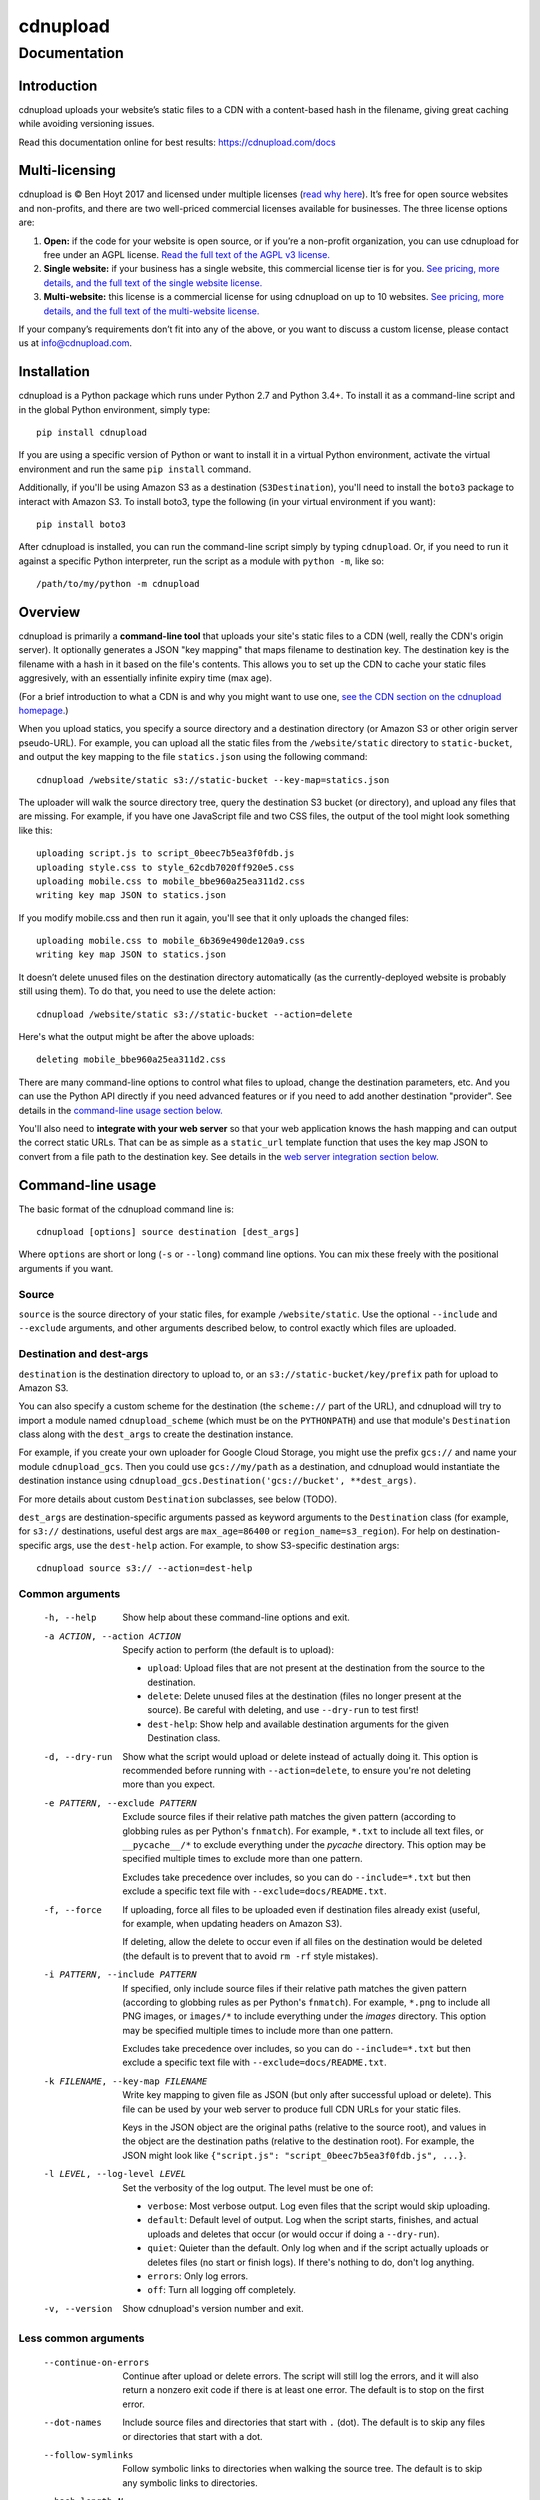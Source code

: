 
=========
cdnupload
=========

-------------
Documentation
-------------


Introduction
============

cdnupload uploads your website’s static files to a CDN with a content-based hash in the filename, giving great caching while avoiding versioning issues.

Read this documentation online for best results: https://cdnupload.com/docs


Multi-licensing
===============

cdnupload is © Ben Hoyt 2017 and licensed under multiple licenses (`read why here <https://cdnupload.com/#licensing>`_). It’s free for open source websites and non-profits, and there are two well-priced commercial licenses available for businesses. The three license options are:

1. **Open:** if the code for your website is open source, or if you’re a non-profit organization, you can use cdnupload for free under an AGPL license. `Read the full text of the AGPL v3 license. <https://www.gnu.org/licenses/agpl-3.0.en.html>`_

2. **Single website:** if your business has a single website, this commercial license tier is for you. `See pricing, more details, and the full text of the single website license. <https://cdnupload.com/single>`_

3. **Multi-website:** this license is a commercial license for using cdnupload on up to 10 websites. `See pricing, more details, and the full text of the multi-website license. <https://cdnupload.com/multi>`_

If your company’s requirements don’t fit into any of the above, or you want to discuss a custom license, please contact us at `info@cdnupload.com <mailto:info@cdnupload.com>`_.


Installation
============

cdnupload is a Python package which runs under Python 2.7 and Python 3.4+. To install it as a command-line script and in the global Python environment, simply type::

    pip install cdnupload

If you are using a specific version of Python or want to install it in a virtual Python environment, activate the virtual environment and run the same ``pip install`` command.

Additionally, if you'll be using Amazon S3 as a destination (``S3Destination``), you'll need to install the ``boto3`` package to interact with Amazon S3. To install boto3, type the following (in your virtual environment if you want)::

    pip install boto3

After cdnupload is installed, you can run the command-line script simply by typing ``cdnupload``. Or, if you need to run it against a specific Python interpreter, run the script as a module with ``python -m``, like so::

    /path/to/my/python -m cdnupload


Overview
========

cdnupload is primarily a **command-line tool** that uploads your site's static files to a CDN (well, really the CDN's origin server). It optionally generates a JSON "key mapping" that maps filename to destination key. The destination key is the filename with a hash in it based on the file's contents. This allows you to set up the CDN to cache your static files aggresively, with an essentially infinite expiry time (max age).

(For a brief introduction to what a CDN is and why you might want to use one, `see the CDN section on the cdnupload homepage. <https://cdnupload.com/#cdn>`_)

When you upload statics, you specify a source directory and a destination directory (or Amazon S3 or other origin server pseudo-URL). For example, you can upload all the static files from the ``/website/static`` directory to ``static-bucket``, and output the key mapping to the file ``statics.json`` using the following command::

    cdnupload /website/static s3://static-bucket --key-map=statics.json

The uploader will walk the source directory tree, query the destination S3 bucket (or directory), and upload any files that are missing. For example, if you have one JavaScript file and two CSS files, the output of the tool might look something like this::

    uploading script.js to script_0beec7b5ea3f0fdb.js
    uploading style.css to style_62cdb7020ff920e5.css
    uploading mobile.css to mobile_bbe960a25ea311d2.css
    writing key map JSON to statics.json

If you modify mobile.css and then run it again, you'll see that it only uploads the changed files::

    uploading mobile.css to mobile_6b369e490de120a9.css
    writing key map JSON to statics.json

It doesn’t delete unused files on the destination directory automatically (as the currently-deployed website is probably still using them). To do that, you need to use the delete action::

    cdnupload /website/static s3://static-bucket --action=delete

Here's what the output might be after the above uploads::

    deleting mobile_bbe960a25ea311d2.css

There are many command-line options to control what files to upload, change the destination parameters, etc. And you can use the Python API directly if you need advanced features or if you need to add another destination "provider". See details in the `command-line usage section below. <#command-line-usage>`_

You'll also need to **integrate with your web server** so that your web application knows the hash mapping and can output the correct static URLs. That can be as simple as a ``static_url`` template function that uses the key map JSON to convert from a file path to the destination key. See details in the `web server integration section below. <#web-server-integration>`_


Command-line usage
==================

The basic format of the cdnupload command line is::

    cdnupload [options] source destination [dest_args]

Where ``options`` are short or long (``-s`` or ``--long``) command line options. You can mix these freely with the positional arguments if you want.

Source
------

``source`` is the source directory of your static files, for example ``/website/static``. Use the optional ``--include`` and ``--exclude`` arguments, and other arguments described below, to control exactly which files are uploaded.

Destination and dest-args
-------------------------

``destination`` is the destination directory to upload to, or an ``s3://static-bucket/key/prefix`` path for upload to Amazon S3.

You can also specify a custom scheme for the destination (the ``scheme://`` part of the URL), and cdnupload will try to import a module named ``cdnupload_scheme`` (which must be on the ``PYTHONPATH``) and use that module's ``Destination`` class along with the ``dest_args`` to create the destination instance.

For example, if you create your own uploader for Google Cloud Storage, you might use the prefix ``gcs://`` and name your module ``cdnupload_gcs``. Then you could use ``gcs://my/path`` as a destination, and cdnupload would instantiate the destination instance using ``cdnupload_gcs.Destination('gcs://bucket', **dest_args)``.

For more details about custom ``Destination`` subclasses, see below (TODO).

``dest_args`` are destination-specific arguments passed as keyword arguments to the ``Destination`` class (for example, for ``s3://`` destinations, useful dest args are ``max_age=86400`` or ``region_name=s3_region``). For help on destination-specific args, use the ``dest-help`` action. For example, to show S3-specific destination args::

    cdnupload source s3:// --action=dest-help

Common arguments
----------------

  -h, --help
        Show help about these command-line options and exit.

  -a ACTION, --action ACTION
        Specify action to perform (the default is to upload):

        * ``upload``: Upload files that are not present at the destination from the source to the destination.
        * ``delete``: Delete unused files at the destination (files no longer present at the source). Be careful with deleting, and use ``--dry-run`` to test first!
        * ``dest-help``: Show help and available destination arguments for the given Destination class.

  -d, --dry-run
        Show what the script would upload or delete instead of actually doing it. This option is recommended before running with ``--action=delete``, to ensure you're not deleting more than you expect.

  -e PATTERN, --exclude PATTERN
        Exclude source files if their relative path matches the given pattern (according to globbing rules as per Python's ``fnmatch``). For example, ``*.txt`` to include all text files, or ``__pycache__/*`` to exclude everything under the *pycache* directory. This option may be specified multiple times to exclude more than one pattern.

        Excludes take precedence over includes, so you can do ``--include=*.txt`` but then exclude a specific text file with ``--exclude=docs/README.txt``.

  -f, --force
        If uploading, force all files to be uploaded even if destination files already exist (useful, for example, when updating headers on Amazon S3).

        If deleting, allow the delete to occur even if all files on the destination would be deleted (the default is to prevent that to avoid ``rm -rf`` style mistakes).

  -i PATTERN, --include PATTERN
        If specified, only include source files if their relative path matches the given pattern (according to globbing rules as per Python's ``fnmatch``). For example, ``*.png`` to include all PNG images, or ``images/*`` to include everything under the *images* directory. This option may be specified multiple times to include more than one pattern.

        Excludes take precedence over includes, so you can do ``--include=*.txt`` but then exclude a specific text file with ``--exclude=docs/README.txt``.

  -k FILENAME, --key-map FILENAME
        Write key mapping to given file as JSON (but only after successful upload or delete). This file can be used by your web server to produce full CDN URLs for your static files.

        Keys in the JSON object are the original paths (relative to the source root), and values in the object are the destination paths (relative to the destination root). For example, the JSON might look like ``{"script.js": "script_0beec7b5ea3f0fdb.js", ...}``.

  -l LEVEL, --log-level LEVEL
        Set the verbosity of the log output. The level must be one of:

        * ``verbose``: Most verbose output. Log even files that the script would skip uploading.
        * ``default``: Default level of output. Log when the script starts, finishes, and actual uploads and deletes that occur (or would occur if doing a ``--dry-run``).
        * ``quiet``: Quieter than the default. Only log when and if the script actually uploads or deletes files (no start or finish logs). If there's nothing to do, don't log anything.
        * ``errors``: Only log errors.
        * ``off``: Turn all logging off completely.

  -v, --version
        Show cdnupload's version number and exit.

Less common arguments
---------------------

  --continue-on-errors
        Continue after upload or delete errors. The script will still log the errors, and it will also return a nonzero exit code if there is at least one error. The default is to stop on the first error.
  --dot-names
        Include source files and directories that start with ``.`` (dot). The default is to skip any files or directories that start with a dot.
  --follow-symlinks
        Follow symbolic links to directories when walking the source tree. The default is to skip any symbolic links to directories.
  --hash-length N
        Set the number of hexadecimal characters of the content hash to use for destination key. The default is 16.
  --ignore-walk-errors
        Ignore errors when walking the source tree (for example, permissions errors on a directory), except for an error when listing the source root directory.


Web server integration
======================

In addition to using the command line script to upload files, you'll need to modify your web server so it knows how to generate the static URLs including the content-based hash in the filename.

The recommended way to do this is to load the key mapping JSON, which is written out by the ``--key-map`` command line argument when you upload your statics. You can load this into a key-value dictionary when your server starts up, and then generating a static URL is as simple as looking up the relative path of a static file in this dictionary.

Even though the keys in the JSON are relative file paths, they're normalized to always use ``/`` (forward slash) as the directory separator, even on Windows. This is so consumers of the mapping can look up files directly in the mapping with a consistent path separator.

Below is a simple example of loading the key mapping in your web server startup (call ``init_server()`` on startup) and then defining a function to generate full static URLs for use in your HTML templates. This example is written in Python, but you can use any language that can parse JSON and look something up in a map::

    import json
    import settings

    def init_server():
        settings.cdn_base_url = 'https://mycdn.com/'
        with open('statics.json') as f:
            settings.statics = json.load(f)

    def static_url(rel_path):
        """Convert relative static path to full static URL (including hash)"""
        return settings.cdn_base_url + settings.statics[rel_path]

And then in your HTML templates, just reference a static file using the ``static_url`` function (referenced here as a Jinja2 template filter)::

    <link rel="stylesheet" href="{{ 'style.css'|static_url }}">

If your web server is in fact written in Python, you can also ``import cdnupload`` directly and use ``cdnupload.FileSource`` with the same parameters as the upload command line. This will build the key mapping at server startup time, and may simplify the deployment process a little::

    import cdnupload
    import settings

    def init_server():
        settings.cdn_base_url = 'https://mycdn.com/'
        source = cdnupload.FileSource(settings.static_dir)
        settings.static_paths = source.build_key_map()

If you have huge numbers of static files, this is not recommended, as it does have to re-hash all the files when the server starts up. So for larger sites it's best to produce the key map JSON and copy that to your app servers as part of your deployment process.


Static URLs in CSS
==================

If you reference static files in your CSS (for example, background images with ``url(...)`` expressions), you'll need to either remove them from your CSS and generate them in an inline ``<style>`` section at the top of your HTML, or use a post-processor script on your CSS to change the URLs from relative to full hashed URLs.

For small sites, it may be simpler to just extract them from your CSS. For example, for a CSS rule like this::

    body.home {
        font-family: Verdana;
        font-size: 10px;
        background-image: url(/static/images/hero.jpg);
    }

You would remove just the ``background-image`` line and put it in an inline style block in the ``<head>`` section of relevant pages, like this::

    <head>
        <!-- other head elements; link to the stylesheet above -->
        <style type="text/css">
            body.home {
                background-image: url({{ 'images/hero.jpg'|static_url }});
            }
        </style>
    </head>

However, for larger-scale sites where the CSS references a lot of static images, this quickly becomes hard to manage. In that case, you'll want to use a tool like `PostCSS <http://postcss.org/>`_ to rewrite static URLs in your CSS to cdnupload URLs via the key mapping. There's a PostCSS plugin called `postcss-url <https://github.com/postcss/postcss-url>`_ that you can use to rewrite URLs with a custom transform function.

The CSS rewriting should be integrated into your build or deployment process, as the PostCSS rule will need access to the JSON key mapping that the uploader wrote out.


Python API
==========

cdnupload is a Python command-line script, but it's also a Python module you can import and extend if you need to customize it or hook into advanced features. It works on both Python 2.7 and Python 3.4+.

Custom destination
------------------

The most likely reason you'll need to extend cdnupload is to write a custom ``Destination`` class if the built-in file or Amazon S3 destinations don't work for you. For example, if you 

TODO


About the author
================

cdnupload is written and maintained by Ben Hoyt: a `software developer <http://benhoyt.com/cv/>`_, `Python contributor <http://benhoyt.com/writings/scandir/>`_, and general all-round computer geek. `Read how and why he wrote cdnupload. <http://TODO>`_
